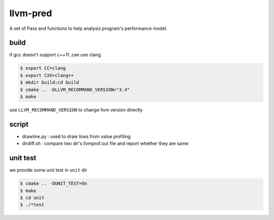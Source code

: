 =========
llvm-pred
=========

A set of Pass and functions to help analysis program's performance model.

build
------

if gcc doesn't support c++11 ,can use clang

.. code:: bash

    $ export CC=clang
    $ export CXX=clang++
    $ mkdir build;cd build
    $ cmake .. -DLLVM_RECOMMAND_VERSION="3.4"
    $ make

use ``LLVM_RECOMMAND_VERSION`` to change llvm version directly

script
-------

*  drawline.py : used to draw lines from value profiling
*  dirdiff.sh  : compare two dir's llvmprof.out file and report whether they are
   same

unit test
---------

we provide some unit test in ``unit`` dir

.. code:: bash

   $ cmake .. -DUNIT_TEST=On
   $ make
   $ cd unit
   $ ./*test
